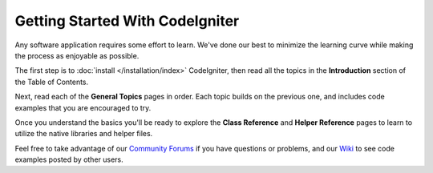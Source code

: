 ################################
Getting Started With CodeIgniter
################################

Any software application requires some effort to learn. We've done our
best to minimize the learning curve while making the process as
enjoyable as possible.

The first step is to :doc:`install </installation/index>`
CodeIgniter, then read all the topics in the **Introduction** section of
the Table of Contents.

Next, read each of the **General Topics** pages in order. Each topic
builds on the previous one, and includes code examples that you are
encouraged to try.

Once you understand the basics you'll be ready to explore the **Class
Reference** and **Helper Reference** pages to learn to utilize the
native libraries and helper files.

Feel free to take advantage of our `Community
Forums <http://forum.codeigniter.com/>`_ if you have questions or
problems, and our `Wiki <https://github.com/bcit-ci/CodeIgniter/wiki>`_ to see code
examples posted by other users.
